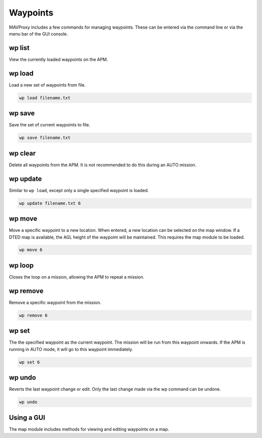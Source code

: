 .. _mavproxy-waypoints:

=========
Waypoints
=========

MAVProxy includes a few commands for managing waypoints. These can be
entered via the command line or via the menu bar of the GUI console.

wp list
=======

View the currently loaded waypoints on the APM.

wp load
=======

Load a new set of waypoints from file.

.. code:: bash

    wp load filename.txt

wp save
=======

Save the set of current waypoints to file.

.. code:: bash

    wp save filename.txt

wp clear
========

Delete all waypoints from the APM. It is not recommended to do this
during an AUTO mission.

wp update
=========

Similar to ``wp load``, except only a single specified waypoint is
loaded.

.. code:: bash

    wp update filename.txt 6

wp move
=======

Move a specific waypoint to a new location. When entered, a new location
can be selected on the map window. If a DTED map is available, the AGL
height of the waypoint will be maintained. This requires the map module
to be loaded.

.. code:: bash

    wp move 6

wp loop
=======

Closes the loop on a mission, allowing the APM to repeat a mission.

wp remove
=========

Remove a specific waypoint from the mission.

.. code:: bash

    wp remove 6

wp set
======

The the specified waypoint as the current waypoint. The mission will be
run from this waypoint onwards. If the APM is running in AUTO mode, it
will go to this waypoint immediately.

.. code:: bash

    wp set 6

wp undo
=======

Reverts the last waypoint change or edit. Only the last change made via
the wp command can be undone.

.. code:: bash

    wp undo

Using a GUI
===========

The map module includes methods for viewing and editing waypoints on a
map.

